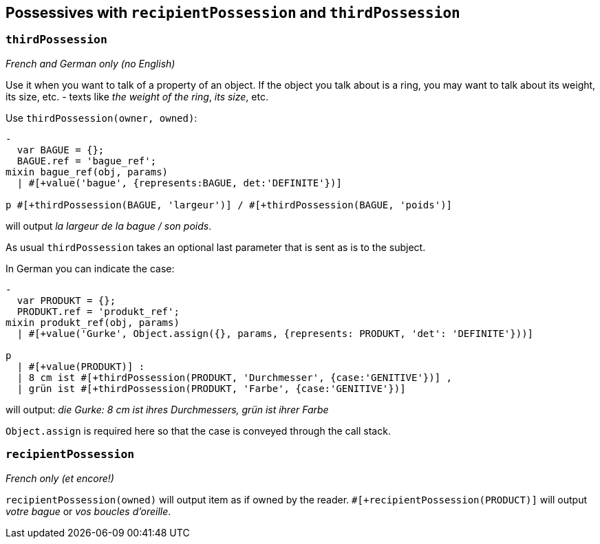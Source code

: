 == Possessives with `recipientPossession` and `thirdPossession`

=== `thirdPossession`

_French and German only (no English)_

Use it when you want to talk of a property of an object. If the object you talk about is a ring, you may want to talk about its weight, its size, etc. - texts like _the weight of the ring_, _its size_, etc.

Use `thirdPossession(owner, owned)`:
....
-
  var BAGUE = {};
  BAGUE.ref = 'bague_ref';
mixin bague_ref(obj, params)
  | #[+value('bague', {represents:BAGUE, det:'DEFINITE'})]

p #[+thirdPossession(BAGUE, 'largeur')] / #[+thirdPossession(BAGUE, 'poids')]
....
will output _la largeur de la bague / son poids_.

As usual `thirdPossession` takes an optional last parameter that is sent as is to the subject.

In German you can indicate the case:
....
-
  var PRODUKT = {};
  PRODUKT.ref = 'produkt_ref';
mixin produkt_ref(obj, params)
  | #[+value('Gurke', Object.assign({}, params, {represents: PRODUKT, 'det': 'DEFINITE'}))]

p
  | #[+value(PRODUKT)] :
  | 8 cm ist #[+thirdPossession(PRODUKT, 'Durchmesser', {case:'GENITIVE'})] ,
  | grün ist #[+thirdPossession(PRODUKT, 'Farbe', {case:'GENITIVE'})]

....
will output: _die Gurke: 8 cm ist ihres Durchmessers, grün ist ihrer Farbe_

`Object.assign` is required here so that the case is conveyed through the call stack.


=== `recipientPossession`

_French only (et encore!)_

`recipientPossession(owned)` will output item as if owned by the reader. `#[+recipientPossession(PRODUCT)]` will output _votre bague_ or _vos boucles d'oreille_.

